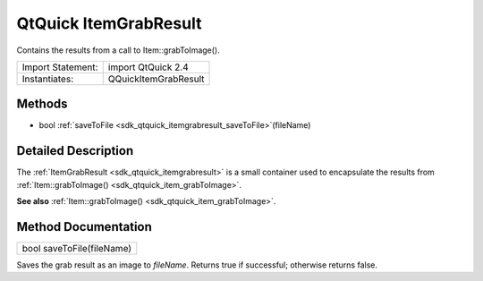 .. _sdk_qtquick_itemgrabresult:

QtQuick ItemGrabResult
======================

Contains the results from a call to Item::grabToImage().

+---------------------+------------------------+
| Import Statement:   | import QtQuick 2.4     |
+---------------------+------------------------+
| Instantiates:       | QQuickItemGrabResult   |
+---------------------+------------------------+

Methods
-------

-  bool :ref:`saveToFile <sdk_qtquick_itemgrabresult_saveToFile>`\ (fileName)

Detailed Description
--------------------

The :ref:`ItemGrabResult <sdk_qtquick_itemgrabresult>` is a small container used to encapsulate the results from :ref:`Item::grabToImage() <sdk_qtquick_item_grabToImage>`.

**See also** :ref:`Item::grabToImage() <sdk_qtquick_item_grabToImage>`.

Method Documentation
--------------------

.. _sdk_qtquick_itemgrabresult_saveToFile:

+--------------------------------------------------------------------------------------------------------------------------------------------------------------------------------------------------------------------------------------------------------------------------------------------------------------+
| bool saveToFile(fileName)                                                                                                                                                                                                                                                                                    |
+--------------------------------------------------------------------------------------------------------------------------------------------------------------------------------------------------------------------------------------------------------------------------------------------------------------+

Saves the grab result as an image to *fileName*. Returns true if successful; otherwise returns false.

